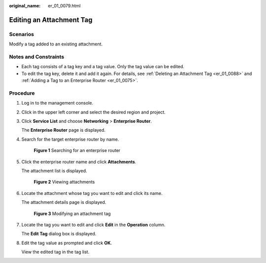 :original_name: er_01_0079.html

.. _er_01_0079:

Editing an Attachment Tag
=========================

Scenarios
---------

Modify a tag added to an existing attachment.

Notes and Constraints
---------------------

-  Each tag consists of a tag key and a tag value. Only the tag value can be edited.
-  To edit the tag key, delete it and add it again. For details, see :ref:`Deleting an Attachment Tag <er_01_0088>` and :ref:`Adding a Tag to an Enterprise Router <er_01_0075>`.

Procedure
---------

#. Log in to the management console.

#. Click |image1| in the upper left corner and select the desired region and project.

#. Click **Service List** and choose **Networking** > **Enterprise Router**.

   The **Enterprise Router** page is displayed.

#. Search for the target enterprise router by name.


   .. figure:: /_static/images/en-us_image_0000001674900098.png
      :alt: **Figure 1** Searching for an enterprise router

      **Figure 1** Searching for an enterprise router

#. Click the enterprise router name and click **Attachments**.

   The attachment list is displayed.


   .. figure:: /_static/images/en-us_image_0000001675151210.png
      :alt: **Figure 2** Viewing attachments

      **Figure 2** Viewing attachments

#. Locate the attachment whose tag you want to edit and click its name.

   The attachment details page is displayed.


   .. figure:: /_static/images/en-us_image_0000001678187078.png
      :alt: **Figure 3** Modifying an attachment tag

      **Figure 3** Modifying an attachment tag

#. Locate the tag you want to edit and click **Edit** in the **Operation** column.

   The **Edit Tag** dialog box is displayed.

#. Edit the tag value as prompted and click **OK**.

   View the edited tag in the tag list.

.. |image1| image:: /_static/images/en-us_image_0000001190483836.png
